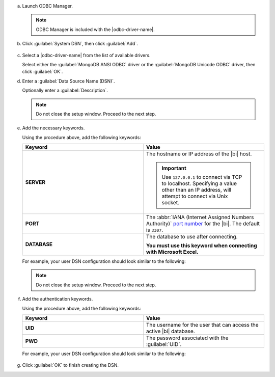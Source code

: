 a. Launch ODBC Manager.
  
   .. note::

      ODBC Manager is included with the |odbc-driver-name|.

   .. include:: /includes/temp-warn-odbc-catalina.rst

#. Click :guilabel:`System DSN`, then click :guilabel:`Add`.

   .. figure:: /images/bi-connector/odbc-manager.png
     :alt: ODBC Manager DSN configuration
     :align: center

#. Select a |odbc-driver-name| from the list of available drivers.

   Select either the :guilabel:`MongoDB ANSI ODBC` driver or the
   :guilabel:`MongoDB Unicode ODBC` driver, then click :guilabel:`OK`.

   .. include:: /includes/fact-ansi-unicode-driver.rst

#. Enter a :guilabel:`Data Source Name (DSN)`.

   Optionally enter a :guilabel:`Description`.

   .. note::

      Do not close the setup window. Proceed to the next step.

#. Add the necessary keywords.

   .. include:: /includes/odbc-manager-keywords.rst

   Using the procedure above, add the following keywords:

   .. list-table::
      :widths: 50 50
      :header-rows: 1
  
      * - Keyword
        - Value
  
      * - **SERVER**
        - The hostname or IP address of the |bi| host.

          .. important::

             Use ``127.0.0.1`` to connect via TCP to localhost.
             Specifying a value other than an IP address, will attempt to
             connect via Unix socket.

      * - **PORT**
        - The :abbr:`IANA (Internet Assigned Numbers Authority)`
          `port number <https://www.iana.org/assignments/service-names-port-numbers/service-names-port-numbers.xhtml>`_
          for the |bi|. The default is ``3307``.

      * - **DATABASE**
        - The database to use after connecting.

          **You must use this keyword when connecting with Microsoft Excel.**

   .. include:: /includes/fact-odbc-parameters.rst

   For example, your user DSN configuration should look similar to
   the following:
  
   .. figure:: /images/bi-connector/odbc-manager-dsn-config.png
      :alt: ODBC Manager DSN configuration
      :align: center

   .. note::

      Do not close the setup window. Proceed to the next step.

#. Add the authentication keywords.

   .. include:: /includes/odbc-manager-keywords.rst

   Using the procedure above, add the following keywords:

   .. list-table::
      :widths: 50 50
      :header-rows: 1
  
      * - Keyword
        - Value
  
      * - **UID**
        - The username for the user that can access the active
          |bi| database.
  
          .. include:: /includes/auth-options.rst

          .. include:: /includes/auth-mechanisms-example.rst

      * - **PWD**
        - The password associated with the :guilabel:`UID`.

          .. include:: /includes/fact-db-pwd-special-char.rst

   .. include:: /includes/fact-odbc-parameters.rst

   For example, your user DSN configuration should look similar to
   the following:
  
   .. figure:: /images/bi-connector/odbc-manager-dsn-config-auth.png
      :alt: ODBC Manager DSN configuration
      :align: center

#. Click :guilabel:`OK` to finish creating the DSN.
